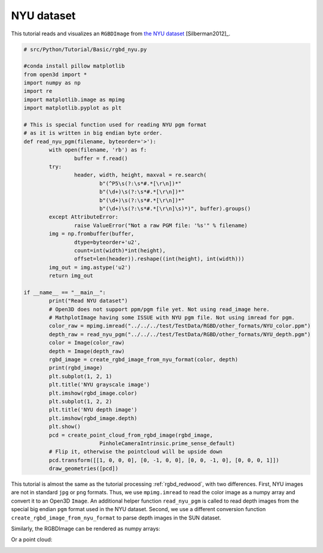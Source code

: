.. _rgbd_nyu:

NYU dataset
-------------------------------------
This tutorial reads and visualizes an ``RGBDImage`` from `the NYU dataset <https://cs.nyu.edu/~silberman/datasets/nyu_depth_v2.html>`_ [Silberman2012]_.

.. code-block:: python

	# src/Python/Tutorial/Basic/rgbd_nyu.py

	#conda install pillow matplotlib
	from open3d import *
	import numpy as np
	import re
	import matplotlib.image as mpimg
	import matplotlib.pyplot as plt

	# This is special function used for reading NYU pgm format
	# as it is written in big endian byte order.
	def read_nyu_pgm(filename, byteorder='>'):
		with open(filename, 'rb') as f:
			buffer = f.read()
		try:
			header, width, height, maxval = re.search(
				b"(^P5\s(?:\s*#.*[\r\n])*"
				b"(\d+)\s(?:\s*#.*[\r\n])*"
				b"(\d+)\s(?:\s*#.*[\r\n])*"
				b"(\d+)\s(?:\s*#.*[\r\n]\s)*)", buffer).groups()
		except AttributeError:
			raise ValueError("Not a raw PGM file: '%s'" % filename)
		img = np.frombuffer(buffer,
			dtype=byteorder+'u2',
			count=int(width)*int(height),
			offset=len(header)).reshape((int(height), int(width)))
		img_out = img.astype('u2')
		return img_out

	if __name__ == "__main__":
		print("Read NYU dataset")
		# Open3D does not support ppm/pgm file yet. Not using read_image here.
		# MathplotImage having some ISSUE with NYU pgm file. Not using imread for pgm.
		color_raw = mpimg.imread("../../../test/TestData/RGBD/other_formats/NYU_color.ppm")
		depth_raw = read_nyu_pgm("../../../test/TestData/RGBD/other_formats/NYU_depth.pgm")
		color = Image(color_raw)
		depth = Image(depth_raw)
		rgbd_image = create_rgbd_image_from_nyu_format(color, depth)
		print(rgbd_image)
		plt.subplot(1, 2, 1)
		plt.title('NYU grayscale image')
		plt.imshow(rgbd_image.color)
		plt.subplot(1, 2, 2)
		plt.title('NYU depth image')
		plt.imshow(rgbd_image.depth)
		plt.show()
		pcd = create_point_cloud_from_rgbd_image(rgbd_image,
				PinholeCameraIntrinsic.prime_sense_default)
		# Flip it, otherwise the pointcloud will be upside down
		pcd.transform([[1, 0, 0, 0], [0, -1, 0, 0], [0, 0, -1, 0], [0, 0, 0, 1]])
		draw_geometries([pcd])

This tutorial is almost the same as the tutorial processing :ref:`rgbd_redwood`, with two differences. First, NYU images are not in standard ``jpg`` or ``png`` formats. Thus, we use ``mpimg.imread`` to read the color image as a numpy array and convert it to an Open3D ``Image``. An additional helper function ``read_nyu_pgm`` is called to read depth images from the special big endian ``pgm`` format used in the NYU dataset. Second, we use a different conversion function ``create_rgbd_image_from_nyu_format`` to parse depth images in the SUN dataset.

Similarly, the RGBDImage can be rendered as numpy arrays:

.. image:: ../../../_static/Basic/rgbd_images/nyu_rgbd.png
	:width: 400px

Or a point cloud:

.. image:: ../../../_static/Basic/rgbd_images/nyu_pcd.png
	:width: 400px
